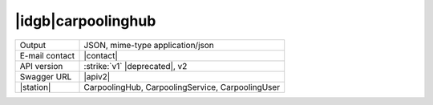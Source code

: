 
|idgb|\ carpoolinghub
---------------------

==============  ========================================================
Output          JSON, mime-type application/json
E-mail contact  |contact|
API version     :strike:`v1` |deprecated|, v2
Swagger URL     |apiv2|
|station|       CarpoolingHub, CarpoolingService, CarpoolingUser
==============  ========================================================
